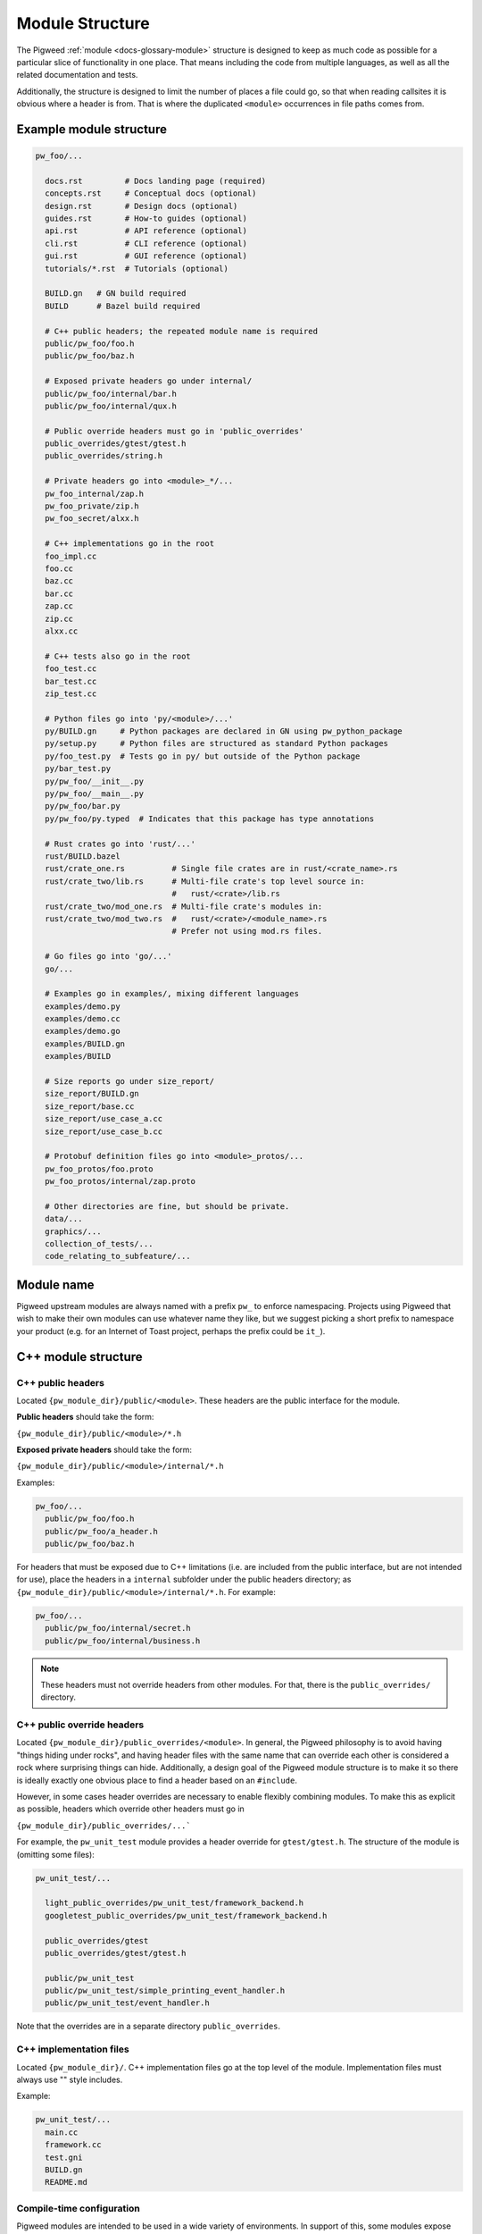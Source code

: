.. _docs-module-structure:

----------------
Module Structure
----------------
The Pigweed :ref:`module <docs-glossary-module>` structure is designed to keep
as much code as possible for a particular slice of functionality in one place.
That means including the code from multiple languages, as well as all the
related documentation and tests.

Additionally, the structure is designed to limit the number of places a file
could go, so that when reading callsites it is obvious where a header is from.
That is where the duplicated ``<module>`` occurrences in file paths comes from.

Example module structure
------------------------
.. code-block:: text

   pw_foo/...

     docs.rst         # Docs landing page (required)
     concepts.rst     # Conceptual docs (optional)
     design.rst       # Design docs (optional)
     guides.rst       # How-to guides (optional)
     api.rst          # API reference (optional)
     cli.rst          # CLI reference (optional)
     gui.rst          # GUI reference (optional)
     tutorials/*.rst  # Tutorials (optional)

     BUILD.gn   # GN build required
     BUILD      # Bazel build required

     # C++ public headers; the repeated module name is required
     public/pw_foo/foo.h
     public/pw_foo/baz.h

     # Exposed private headers go under internal/
     public/pw_foo/internal/bar.h
     public/pw_foo/internal/qux.h

     # Public override headers must go in 'public_overrides'
     public_overrides/gtest/gtest.h
     public_overrides/string.h

     # Private headers go into <module>_*/...
     pw_foo_internal/zap.h
     pw_foo_private/zip.h
     pw_foo_secret/alxx.h

     # C++ implementations go in the root
     foo_impl.cc
     foo.cc
     baz.cc
     bar.cc
     zap.cc
     zip.cc
     alxx.cc

     # C++ tests also go in the root
     foo_test.cc
     bar_test.cc
     zip_test.cc

     # Python files go into 'py/<module>/...'
     py/BUILD.gn     # Python packages are declared in GN using pw_python_package
     py/setup.py     # Python files are structured as standard Python packages
     py/foo_test.py  # Tests go in py/ but outside of the Python package
     py/bar_test.py
     py/pw_foo/__init__.py
     py/pw_foo/__main__.py
     py/pw_foo/bar.py
     py/pw_foo/py.typed  # Indicates that this package has type annotations

     # Rust crates go into 'rust/...'
     rust/BUILD.bazel
     rust/crate_one.rs          # Single file crates are in rust/<crate_name>.rs
     rust/crate_two/lib.rs      # Multi-file crate's top level source in:
                                #   rust/<crate>/lib.rs
     rust/crate_two/mod_one.rs  # Multi-file crate's modules in:
     rust/crate_two/mod_two.rs  #   rust/<crate>/<module_name>.rs
                                # Prefer not using mod.rs files.

     # Go files go into 'go/...'
     go/...

     # Examples go in examples/, mixing different languages
     examples/demo.py
     examples/demo.cc
     examples/demo.go
     examples/BUILD.gn
     examples/BUILD

     # Size reports go under size_report/
     size_report/BUILD.gn
     size_report/base.cc
     size_report/use_case_a.cc
     size_report/use_case_b.cc

     # Protobuf definition files go into <module>_protos/...
     pw_foo_protos/foo.proto
     pw_foo_protos/internal/zap.proto

     # Other directories are fine, but should be private.
     data/...
     graphics/...
     collection_of_tests/...
     code_relating_to_subfeature/...

Module name
-----------
Pigweed upstream modules are always named with a prefix ``pw_`` to enforce
namespacing. Projects using Pigweed that wish to make their own modules can use
whatever name they like, but we suggest picking a short prefix to namespace
your product (e.g. for an Internet of Toast project, perhaps the prefix could
be ``it_``).

C++ module structure
--------------------

C++ public headers
~~~~~~~~~~~~~~~~~~
Located ``{pw_module_dir}/public/<module>``. These headers are the public
interface for the module.

**Public headers** should take the form:

``{pw_module_dir}/public/<module>/*.h``

**Exposed private headers** should take the form:

``{pw_module_dir}/public/<module>/internal/*.h``

Examples:

.. code-block::

   pw_foo/...
     public/pw_foo/foo.h
     public/pw_foo/a_header.h
     public/pw_foo/baz.h

For headers that must be exposed due to C++ limitations (i.e. are included from
the public interface, but are not intended for use), place the headers in a
``internal`` subfolder under the public headers directory; as
``{pw_module_dir}/public/<module>/internal/*.h``. For example:

.. code-block::

   pw_foo/...
     public/pw_foo/internal/secret.h
     public/pw_foo/internal/business.h

.. note::

  These headers must not override headers from other modules. For
  that, there is the ``public_overrides/`` directory.

C++ public override headers
~~~~~~~~~~~~~~~~~~~~~~~~~~~
Located ``{pw_module_dir}/public_overrides/<module>``. In general, the Pigweed
philosophy is to avoid having "things hiding under rocks", and having header
files with the same name that can override each other is considered a rock
where surprising things can hide. Additionally, a design goal of the Pigweed
module structure is to make it so there is ideally exactly one obvious place
to find a header based on an ``#include``.

However, in some cases header overrides are necessary to enable flexibly
combining modules. To make this as explicit as possible, headers which override
other headers must go in

``{pw_module_dir}/public_overrides/...```

For example, the ``pw_unit_test`` module provides a header override for
``gtest/gtest.h``. The structure of the module is (omitting some files):

.. code-block::

   pw_unit_test/...

     light_public_overrides/pw_unit_test/framework_backend.h
     googletest_public_overrides/pw_unit_test/framework_backend.h

     public_overrides/gtest
     public_overrides/gtest/gtest.h

     public/pw_unit_test
     public/pw_unit_test/simple_printing_event_handler.h
     public/pw_unit_test/event_handler.h

Note that the overrides are in a separate directory ``public_overrides``.

C++ implementation files
~~~~~~~~~~~~~~~~~~~~~~~~
Located ``{pw_module_dir}/``. C++ implementation files go at the top level of
the module. Implementation files must always use "" style includes.

Example:

.. code-block::

   pw_unit_test/...
     main.cc
     framework.cc
     test.gni
     BUILD.gn
     README.md

.. _module-structure-compile-time-configuration:

Compile-time configuration
~~~~~~~~~~~~~~~~~~~~~~~~~~
Pigweed modules are intended to be used in a wide variety of environments.
In support of this, some modules expose compile-time configuration options.
Pigweed has an established pattern for declaring and overriding module
configuration.

.. tip::

  Compile-time configuration provides flexibility, but also imposes
  restrictions. A module can only have one configuration in a given build.
  This makes testing modules with compile-time configuration more difficult.
  Where appropriate, consider alternatives such as C++ templates or runtime
  configuration.

Declaring configuration
^^^^^^^^^^^^^^^^^^^^^^^
Configuration options are declared in a header file as macros. If the macro is
not already defined, a default definition is provided. Otherwise, nothing is
done. Configuration headers may include ``static_assert`` statements to validate
configuration values.

.. code-block:: c++

  // Example configuration header

  #ifndef PW_FOO_INPUT_BUFFER_SIZE_BYTES
  #define PW_FOO_INPUT_BUFFER_SIZE_BYTES 128
  #endif  // PW_FOO_INPUT_BUFFER_SIZE_BYTES

  static_assert(PW_FOO_INPUT_BUFFER_SIZE_BYTES >= 64);

The configuration header may go in one of three places in the module, depending
on whether the header should be exposed by the module or not.

.. code-block::

   pw_foo/...

     # Publicly accessible configuration header
     public/pw_foo/config.h

     # Internal configuration header that is included by other module headers
     public/pw_foo/internal/config.h

     # Internal configuration header
     pw_foo_private/config.h

The configuration header is provided by a build system library. This library
acts as a :ref:`facade<docs-module-structure-facades>`. The details depend on
the build system.

GN compile-time configuration
^^^^^^^^^^^^^^^^^^^^^^^^^^^^^
The facade uses a variable such as ``pw_foo_CONFIG``. In upstream Pigweed, all
config facades default to the ``pw_build_DEFAULT_MODULE_CONFIG`` backend. The
config facade is declared as follows:

.. code-block::

   declare_args() {
     # The build target that overrides the default configuration options for this
     # module. This should point to a source set that provides defines through a
     # public config (which may -include a file or add defines directly).
     pw_foo_CONFIG = pw_build_DEFAULT_MODULE_CONFIG
   }

   # An example source set for each potential config header location follows.

   # Publicly accessible configuration header (most common)
   pw_source_set("config") {
     public = [ "public/pw_foo/config.h" ]
     public_configs = [ ":public_include_path" ]
     public_deps = [ pw_foo_CONFIG ]
   }

   # Internal configuration header that is included by other module headers
   pw_source_set("config") {
     sources = [ "public/pw_foo/internal/config.h" ]
     public_configs = [ ":public_include_path" ]
     public_deps = [ pw_foo_CONFIG ]
     visibility = [":*"]  # Only allow this module to depend on ":config"
     friend = [":*"]  # Allow this module to access the config.h header.
   }

   # Internal configuration header
   pw_source_set("config") {
     public = [ "pw_foo_private/config.h" ]
     public_deps = [ pw_foo_CONFIG ]
     visibility = [":*"]  # Only allow this module to depend on ":config"
   }

Bazel compile-time configuration
^^^^^^^^^^^^^^^^^^^^^^^^^^^^^^^^
The module that uses configuration depends on a ``label_flag``, conventionally
named ``config``, that by default points to the
``//pw_build:default_module_config``. For example,

.. code-block:: python

   # A module with a public config. That config doesn't need to be broken out
   # into a separate cc_library.
   cc_library(
     name = "pw_foo",
     hdrs = ["config.h"],
     deps = [":config"],
   )

   label_flag(
     name = "config",
     build_setting_default = "//pw_build:default_module_config",
   )

   # A module with an internal config that's included by other module headers.
   cc_library(
     name = "pw_bar",
     deps = [":internal_config"],
   )

   cc_library(
     name = "internal_config",
     hdrs = ["config.h"],
     deps = [":config"],
     visibility = ["//visibility:private"],
   )

   label_flag(
     name = "config",
     build_setting_default = "//pw_build:default_module_config",
   )

   # A module with a private config.
   cc_library(
     name = "pw_bar",
     implementation_deps = [":private_config"],
   )

   cc_library(
     name = "private_config",
     hdrs = ["config.h"],
     deps = [":config"],
     visibility = ["//visibility:private"],
   )

   label_flag(
     name = "config",
     build_setting_default = "//pw_build:default_module_config",
   )



Overriding configuration
^^^^^^^^^^^^^^^^^^^^^^^^
As noted above, all module configuration facades default to the same backend
(``pw_build_DEFAULT_MODULE_CONFIG`` in GN, ``//pw_build:default_module_config``
in Bazel). This allows projects to override configuration values for multiple
modules from a single configuration backend, if desired. The configuration
values may also be overridden individually by setting backends for the
individual module configurations (e.g. in GN, ``pw_foo_CONFIG =
"//configuration:my_foo_config"``, in Bazel
``--//pw_foo:config=//configuration:my_foo_config``).

Configurations options are overridden by setting macros in the config backend.
In Bazel, the only supported override mechanism are compilation options, such
as ``-DPW_FOO_INPUT_BUFFER_SIZE_BYTES=256``. In GN and CMake, configuration
macro definitions may also be set in a header file. The header file is included
using the ``-include`` compilation option.

GN config override example
..........................
This example shows two ways to configure a module in the GN build system.

.. code-block::

   # In the toolchain, set either pw_build_DEFAULT_MODULE_CONFIG or pw_foo_CONFIG
   pw_build_DEFAULT_MODULE_CONFIG = get_path_info(":define_overrides", "abspath")

   # This configuration sets PW_FOO_INPUT_BUFFER_SIZE_BYTES using the -D flag.
   pw_source_set("define_overrides") {
     public_configs = [ ":define_options" ]
   }

   config("define_options") {
     defines = [ "PW_FOO_INPUT_BUFFER_SIZE_BYTES=256" ]
   }

   # This configuration sets PW_FOO_INPUT_BUFFER_SIZE_BYTES in a header file.
   pw_source_set("include_overrides") {
     public_configs = [ ":set_options_in_header_file" ]

     # Header file with #define PW_FOO_INPUT_BUFFER_SIZE_BYTES 256
     sources = [ "my_config_overrides.h" ]
   }

   config("set_options_in_header_file") {
     cflags = [
       "-include",
       rebase_path("my_config_overrides.h", root_build_dir),
     ]
   }

Bazel config override example
.............................
This shows the only supported way to configure a module in Bazel.

.. code-block:: python

   # To use these overrides for all modules, set the global module config label
   # flag,
   #
   # --@pigweed//pw_build:default_module_config=//path_to:config_overrides
   #
   # To use them just for one module, set the module-specific config label
   # flag,
   #
   # --@pigweed//pw_foo:config_override=//path_to:config_overrides
   cc_library(
     name = "config_overrides",
     defines = [
        "PW_FOO_INPUT_BUFFER_SIZE_BYTES=256",
     ],
   )

To conditionally enable targets based on whether a particular config override is
enabled, a ``config_setting`` can be defined that looks at the config_override
label flag value. This allows use of ``target_compatible_with`` to enable
targets.

.. code-block:: python

   # Setup config_setting that is enabled when a particular config override is
   # set.
   config_setting(
     name = "config_override_setting",
     flag_values = {
       "--@pigweed//pw_foo:config_override": ":config_overrides",
     },
   )

   # For targets that need some specific config setting to build, conditionally
   # enable them.
   pw_cc_test(
     name = "test",
     target_compatible_with = select({
        ":config_override_setting": [],
        "//conditions:default": ["@platforms//:incompatible"],
     }),
     ...
   )


Why this config pattern is preferred
^^^^^^^^^^^^^^^^^^^^^^^^^^^^^^^^^^^^
Alternate patterns for configuring a module include overriding the module's
config header or having that header optionally include a header at a known
path (e.g. ``pw_foo/config_overrides.h``). There are a few downsides to these
approaches:

*  The module needs its own config header that defines, provides defaults for,
   and validates the configuration options. Replacing this header with a
   user-defined header would require defining all options in the user's header,
   which is cumbersome and brittle, and would bypass validation in the module's
   header.
*  Including a config override header at a particular path would prevent
   multiple modules from sharing the same configuration file. Multiple headers
   could redirect to the same configuration file, but this would still require
   creating a separate header and setting the config backend variable for each
   module.
*  Optionally including a config override header requires boilerplate code that
   would have to be duplicated in every configurable module.
*  An optional config override header file would silently be excluded if the
   file path were accidentally misspelled.

Python module structure
-----------------------
Python code is structured as described in the :ref:`docs-python-build-structure`
section of :ref:`docs-python-build`.

.. _docs-module-structure-facades:

Facades
-------
In Pigweed, facades represent a dependency that can be swapped at compile time.
Facades are similar in concept to a virtual interface, but the implementation is
set by the build system. Runtime polymorphism with facades is not
possible, and each facade may only have one implementation (backend) per
toolchain compilation.

In the simplest sense, a facade is just a dependency represented by a variable.
For example, the ``pw_log`` facade is represented by the ``pw_log_BACKEND``
build variable. Facades typically are bundled with a build system library that
depends on the backend.

Facades are essential in some circumstances:

* Low-level, platform-specific features (:ref:`module-pw_cpu_exception`).
* Features that require a macro or non-virtual function interface
  (:ref:`module-pw_log`, :ref:`module-pw_assert`).
* Highly leveraged code where a virtual interface or callback is too costly or
  cumbersome (:ref:`module-pw_tokenizer`).

.. caution::

  Modules should only use facades when necessary. Facades are permanently locked
  to a particular implementation at compile time. Multiple backends cannot be
  used in one build, and runtime dependency injection is not possible, which
  makes testing difficult. Where appropriate, modules should use other
  mechanisms, such as virtual interfaces, callbacks, or templates, in place of
  facades.

The GN build system provides the
:ref:`pw_facade template<module-pw_build-facade>` as a convenient way to declare
facades.

Multiple Facades
~~~~~~~~~~~~~~~~
A module may contain multiple facades. Each facade's public override headers
must be contained in separate folders in the backend implementation, so that
it's possible to use multiple backends for a module.

.. code-block::

   # pw_foo contains 2 facades, foo and bar
   pw_foo/...
     # Public headers
     # public/pw_foo/foo.h #includes pw_foo_backend/foo.h
     # public/pw_foo/bar.h #includes pw_foo_backend/bar.h
     public/pw_foo/foo.h
     public/pw_foo/bar.h

   pw_foo_backend/...

     # Public override headers for facade1 and facade2 go in separate folders
     foo_public_overrides/pw_foo_backend/foo.h
     bar_public_overrides/pw_foo_backend/bar.h

Documentation
-------------
See :ref:`seed-0102`.

Creating a new Pigweed module
-----------------------------
To create a new Pigweed module, follow the below steps.

.. tip::

  Connect with the Pigweed community (by `mailing the Pigweed list
  <https://groups.google.com/forum/#!forum/pigweed>`_ or `raising your idea
  in the Pigweed chat <https://discord.gg/M9NSeTA>`_) to discuss your module
  idea before getting too far into the implementation. This can prevent
  accidentally duplicating work, or avoiding writing code that won't get
  accepted.

1. Create module folder following `Module name`_ guidelines.
2. Add `C++ public headers`_ files in
   ``{pw_module_dir}/public/{pw_module_name}/``
3. Add `C++ implementation files`_ files in ``{pw_module_dir}/``
4. Add module documentation

   - Add ``{pw_module_dir}/README.md`` that has a module summary
   - Add ``{pw_module_dir}/docs.rst`` that contains the main module
     documentation
   - Add optional documentation as described in :ref:`seed-0102`

5. Add GN build support in ``{pw_module_dir}/BUILD.gn``

   - Declare tests in ``pw_test_group("tests")``
   - Declare docs in ``pw_docs_group("docs")``

   Both ``tests`` and ``docs`` are required, even if the module is empty!

6. Add Bazel build support in ``{pw_module_dir}/BUILD.bazel``

7. Add CMake build support in ``{pw_module_dir}/CMakeLists.txt``

8. Add the new module to the ``/PIGWEED_MODULES`` list

   Modules must be listed one per line with no extra spaces or comments. This
   automatically adds the new module, its tests, and its docs, to the GN build.

9. Update the generated Pigweed modules lists file

   .. code-block:: bash

     ninja -C out update_modules

10. Add the new module to CMake build

    - In ``/CMakeLists.txt`` add ``add_subdirectory(pw_new)``

11. Run :ref:`module-pw_module-module-check`

    - ``$ pw module check {pw_module_dir}``

12. Contribute your module to upstream Pigweed (optional but encouraged!)
